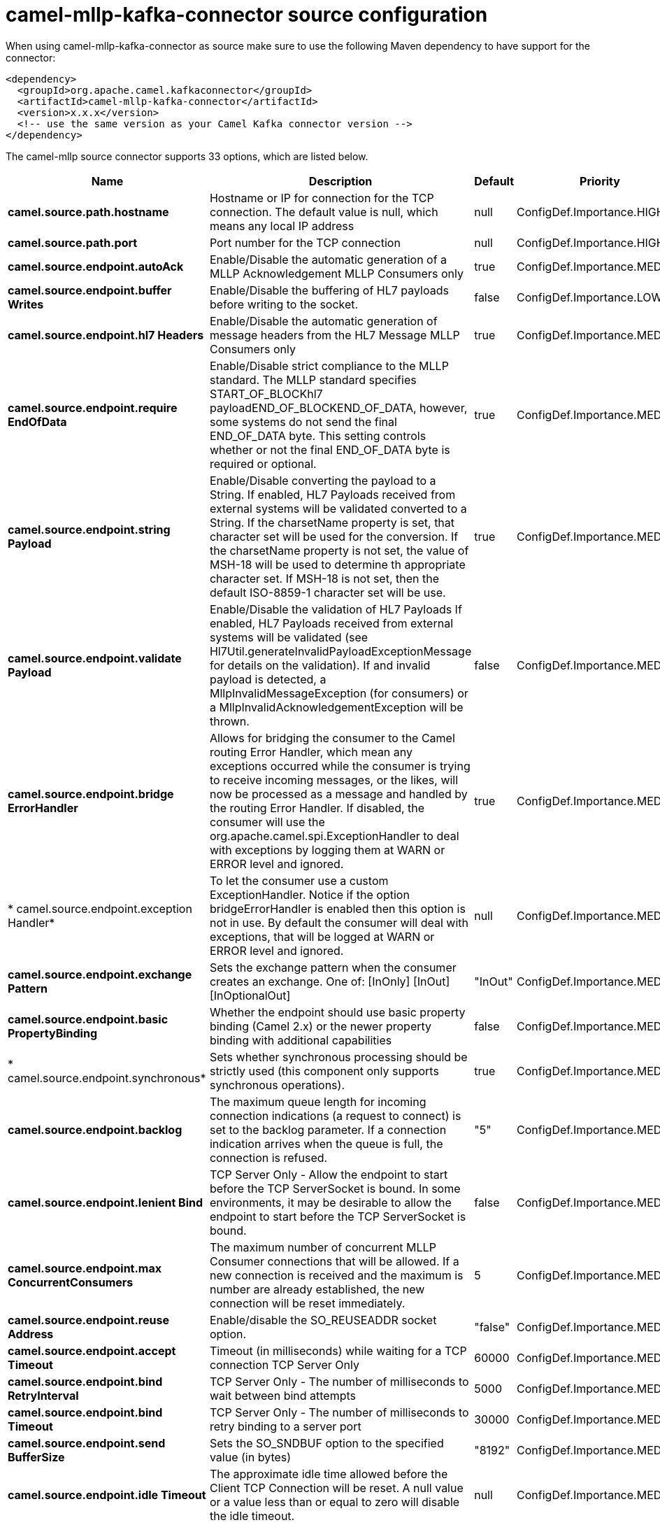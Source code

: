 // kafka-connector options: START
[[camel-mllp-kafka-connector-source]]
= camel-mllp-kafka-connector source configuration

When using camel-mllp-kafka-connector as source make sure to use the following Maven dependency to have support for the connector:

[source,xml]
----
<dependency>
  <groupId>org.apache.camel.kafkaconnector</groupId>
  <artifactId>camel-mllp-kafka-connector</artifactId>
  <version>x.x.x</version>
  <!-- use the same version as your Camel Kafka connector version -->
</dependency>
----


The camel-mllp source connector supports 33 options, which are listed below.



[width="100%",cols="2,5,^1,2",options="header"]
|===
| Name | Description | Default | Priority
| *camel.source.path.hostname* | Hostname or IP for connection for the TCP connection. The default value is null, which means any local IP address | null | ConfigDef.Importance.HIGH
| *camel.source.path.port* | Port number for the TCP connection | null | ConfigDef.Importance.HIGH
| *camel.source.endpoint.autoAck* | Enable/Disable the automatic generation of a MLLP Acknowledgement MLLP Consumers only | true | ConfigDef.Importance.MEDIUM
| *camel.source.endpoint.buffer Writes* | Enable/Disable the buffering of HL7 payloads before writing to the socket. | false | ConfigDef.Importance.LOW
| *camel.source.endpoint.hl7 Headers* | Enable/Disable the automatic generation of message headers from the HL7 Message MLLP Consumers only | true | ConfigDef.Importance.MEDIUM
| *camel.source.endpoint.require EndOfData* | Enable/Disable strict compliance to the MLLP standard. The MLLP standard specifies START_OF_BLOCKhl7 payloadEND_OF_BLOCKEND_OF_DATA, however, some systems do not send the final END_OF_DATA byte. This setting controls whether or not the final END_OF_DATA byte is required or optional. | true | ConfigDef.Importance.MEDIUM
| *camel.source.endpoint.string Payload* | Enable/Disable converting the payload to a String. If enabled, HL7 Payloads received from external systems will be validated converted to a String. If the charsetName property is set, that character set will be used for the conversion. If the charsetName property is not set, the value of MSH-18 will be used to determine th appropriate character set. If MSH-18 is not set, then the default ISO-8859-1 character set will be use. | true | ConfigDef.Importance.MEDIUM
| *camel.source.endpoint.validate Payload* | Enable/Disable the validation of HL7 Payloads If enabled, HL7 Payloads received from external systems will be validated (see Hl7Util.generateInvalidPayloadExceptionMessage for details on the validation). If and invalid payload is detected, a MllpInvalidMessageException (for consumers) or a MllpInvalidAcknowledgementException will be thrown. | false | ConfigDef.Importance.MEDIUM
| *camel.source.endpoint.bridge ErrorHandler* | Allows for bridging the consumer to the Camel routing Error Handler, which mean any exceptions occurred while the consumer is trying to receive incoming messages, or the likes, will now be processed as a message and handled by the routing Error Handler. If disabled, the consumer will use the org.apache.camel.spi.ExceptionHandler to deal with exceptions by logging them at WARN or ERROR level and ignored. | true | ConfigDef.Importance.MEDIUM
| * camel.source.endpoint.exception Handler* | To let the consumer use a custom ExceptionHandler. Notice if the option bridgeErrorHandler is enabled then this option is not in use. By default the consumer will deal with exceptions, that will be logged at WARN or ERROR level and ignored. | null | ConfigDef.Importance.MEDIUM
| *camel.source.endpoint.exchange Pattern* | Sets the exchange pattern when the consumer creates an exchange. One of: [InOnly] [InOut] [InOptionalOut] | "InOut" | ConfigDef.Importance.MEDIUM
| *camel.source.endpoint.basic PropertyBinding* | Whether the endpoint should use basic property binding (Camel 2.x) or the newer property binding with additional capabilities | false | ConfigDef.Importance.MEDIUM
| * camel.source.endpoint.synchronous* | Sets whether synchronous processing should be strictly used (this component only supports synchronous operations). | true | ConfigDef.Importance.MEDIUM
| *camel.source.endpoint.backlog* | The maximum queue length for incoming connection indications (a request to connect) is set to the backlog parameter. If a connection indication arrives when the queue is full, the connection is refused. | "5" | ConfigDef.Importance.MEDIUM
| *camel.source.endpoint.lenient Bind* | TCP Server Only - Allow the endpoint to start before the TCP ServerSocket is bound. In some environments, it may be desirable to allow the endpoint to start before the TCP ServerSocket is bound. | false | ConfigDef.Importance.MEDIUM
| *camel.source.endpoint.max ConcurrentConsumers* | The maximum number of concurrent MLLP Consumer connections that will be allowed. If a new connection is received and the maximum is number are already established, the new connection will be reset immediately. | 5 | ConfigDef.Importance.MEDIUM
| *camel.source.endpoint.reuse Address* | Enable/disable the SO_REUSEADDR socket option. | "false" | ConfigDef.Importance.MEDIUM
| *camel.source.endpoint.accept Timeout* | Timeout (in milliseconds) while waiting for a TCP connection TCP Server Only | 60000 | ConfigDef.Importance.MEDIUM
| *camel.source.endpoint.bind RetryInterval* | TCP Server Only - The number of milliseconds to wait between bind attempts | 5000 | ConfigDef.Importance.MEDIUM
| *camel.source.endpoint.bind Timeout* | TCP Server Only - The number of milliseconds to retry binding to a server port | 30000 | ConfigDef.Importance.MEDIUM
| *camel.source.endpoint.send BufferSize* | Sets the SO_SNDBUF option to the specified value (in bytes) | "8192" | ConfigDef.Importance.MEDIUM
| *camel.source.endpoint.idle Timeout* | The approximate idle time allowed before the Client TCP Connection will be reset. A null value or a value less than or equal to zero will disable the idle timeout. | null | ConfigDef.Importance.MEDIUM
| *camel.source.endpoint.max ReceiveTimeouts* | The maximum number of timeouts (specified by receiveTimeout) allowed before the TCP Connection will be reset. | null | ConfigDef.Importance.LOW
| *camel.source.endpoint.receive BufferSize* | Sets the SO_RCVBUF option to the specified value (in bytes) | "8192" | ConfigDef.Importance.MEDIUM
| *camel.source.endpoint.read Timeout* | The SO_TIMEOUT value (in milliseconds) used after the start of an MLLP frame has been received | 5000 | ConfigDef.Importance.MEDIUM
| *camel.source.endpoint.receive Timeout* | The SO_TIMEOUT value (in milliseconds) used when waiting for the start of an MLLP frame | 15000 | ConfigDef.Importance.MEDIUM
| *camel.source.endpoint.charset Name* | Set the CamelCharsetName property on the exchange | null | ConfigDef.Importance.MEDIUM
| * camel.component.mllp.configuration* | Sets the default configuration to use when creating MLLP endpoints. | null | ConfigDef.Importance.MEDIUM
| *camel.component.mllp.bridge ErrorHandler* | Allows for bridging the consumer to the Camel routing Error Handler, which mean any exceptions occurred while the consumer is trying to pickup incoming messages, or the likes, will now be processed as a message and handled by the routing Error Handler. By default the consumer will use the org.apache.camel.spi.ExceptionHandler to deal with exceptions, that will be logged at WARN or ERROR level and ignored. | false | ConfigDef.Importance.MEDIUM
| *camel.component.mllp.basic PropertyBinding* | Whether the component should use basic property binding (Camel 2.x) or the newer property binding with additional capabilities | false | ConfigDef.Importance.MEDIUM
| *camel.component.mllp.default Charset* | Set the default character set to use for byte to/from String conversions. | "ISO-8859-1" | ConfigDef.Importance.MEDIUM
| *camel.component.mllp.logPhi* | Set the component to log PHI data. | "true" | ConfigDef.Importance.MEDIUM
| *camel.component.mllp.logPhiMax Bytes* | Set the maximum number of bytes of PHI that will be logged in a log entry. | "5120" | ConfigDef.Importance.MEDIUM
|===
// kafka-connector options: END
